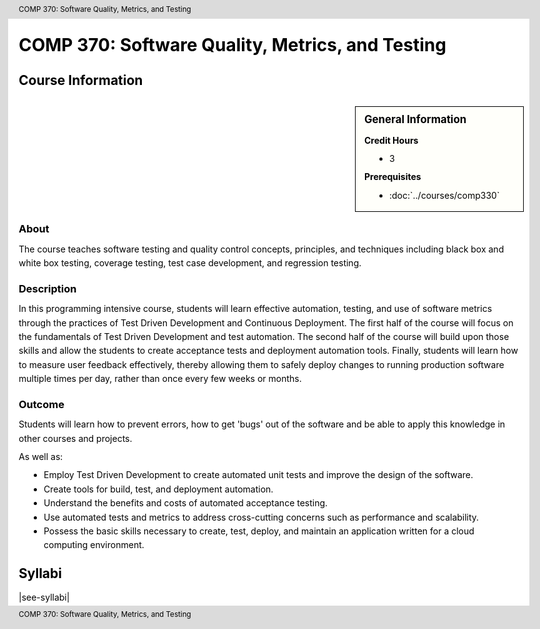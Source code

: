.. header:: COMP 370: Software Quality, Metrics, and Testing
.. footer:: COMP 370: Software Quality, Metrics, and Testing

.. index::
    Software Quality, Metrics, and Testing
    Software Quality
    Metrics
    Testing
    COMP 370

################################################
COMP 370: Software Quality, Metrics, and Testing
################################################

******************
Course Information
******************

.. sidebar:: General Information

    **Credit Hours**

    * 3

    **Prerequisites**

    * :doc:`../courses/comp330`

About
=====

The course teaches software testing and quality control concepts, principles, and techniques including black box and white box testing, coverage testing, test case development, and regression testing.

Description
===========

In this programming intensive course, students will learn effective automation, testing, and use of software metrics through the practices of Test Driven Development and Continuous Deployment. The first half of the course will focus on the fundamentals of Test Driven Development and test automation. The second half of the course will build upon those skills and allow the students to create acceptance tests and deployment automation tools. Finally, students will learn how to measure user feedback effectively, thereby allowing them to safely deploy changes to running production software multiple times per day, rather than once every few weeks or months.

Outcome
=======

Students will learn how to prevent errors, how to get 'bugs' out of the software and be able to apply this knowledge in other courses and projects.

As well as:

* Employ Test Driven Development to create automated unit tests and improve the design of the software.
* Create tools for build, test, and deployment automation.
* Understand the benefits and costs of automated acceptance testing.
* Use automated tests and metrics to address cross-cutting concerns such as performance and scalability.
* Possess the basic skills necessary to create, test, deploy, and maintain an application written for a cloud computing environment.


*******
Syllabi
*******

|see-syllabi|
